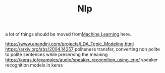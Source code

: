 #+TITLE: Nlp

a lot of things should be moved from[[file:machine-learning.org][Machine Learning]]  here.

https://www.enandini.com/projects/LDA_Topic_Modeling.html
https://arxiv.org/abs/2004.14257 politeness transfer, converting non polite to polite sentences while preserving the meaning
https://keras.io/examples/audio/speaker_recognition_using_cnn/ speaker recognition models in keras
